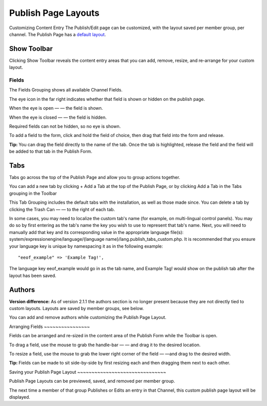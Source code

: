 Publish Page Layouts
====================

Customizing Content Entry
The Publish/Edit page can be customized, with the layout saved per
member group, per channel. The Publish Page has a `default
layout <http://expressionengine.com/public_beta/docs/cp/content/publish.html>`_.

Show Toolbar
~~~~~~~~~~~~

Clicking Show Toolbar reveals the content entry areas that you can add,
remove, resize, and re-arrange for your custom layout.

Fields
^^^^^^

The Fields Grouping shows all available Channel Fields.

|Publish Page Fields|
The eye icon in the far right indicates whether that field is shown or
hidden on the publish page.

When the eye is open — |Publish Page Eye Open| — the field is shown.

When the eye is closed — |Publish Page Eye Closed| — the field is
hidden.

Required fields can not be hidden, so no eye is shown.

To add a field to the form, click and hold the field of choice, then
drag that field into the form and release.

**Tip:** You can drag the field directly to the name of the tab. Once
the tab is highlighted, release the field and the field will be added to
that tab in the Publish Form.

Tabs
~~~~

Tabs go across the top of the Publish Page and allow you to group
actions together.

|Publish Page Tabs Top|
You can add a new tab by clicking + Add a Tab at the top of the Publish
Page, or by clicking Add a Tab in the Tabs grouping in the Toolbar

|Publish Page Tabs|
This Tab Grouping includes the default tabs with the installation, as
well as those made since. You can delete a tab by clicking the Trash Can
— |Publish Page Trash| — to the right of each tab.

In some cases, you may need to localize the custom tab's name (for
example, on multi-lingual control panels). You may do so by first
entering as the tab's name the key you wish to use to represent that
tab's name. Next, you will need to manually add that key and its
corresponding value in the appropriate language file(s):
system/expressionengine/language/{language
name}/lang.publish\_tabs\_custom.php. It is recommended that you ensure
your language key is unique by namespacing it as in the following
example::

	  "eeof_example" => 'Example Tag!',

The language key eeof\_example would go in as the tab name, and Example
Tag! would show on the publish tab after the layout has been saved.

Authors
~~~~~~~

**Version difference:** As of version 2.1.1 the authors section is no
longer present because they are not directly tied to custom layouts.
Layouts are saved by member groups, see below.

You can add and remove authors while customizing the Publish Page
Layout.

|Publish Page Authors|
Arranging Fields
~~~~~~~~~~~~~~~~

Fields can be arranged and re-sized in the content area of the Publish
Form while the Toolbar is open.

To drag a field, use the mouse to grab the handle-bar — |Publish Page
Handle| — and drag it to the desired location.

To resize a field, use the mouse to grab the lower right corner of the
field — |Publish Page Resize Field| —and drag to the desired width.

**Tip:** Fields can be made to sit side-by-side by first resizing each
and then dragging them next to each other.

|Publish Page Example Side By Side|
Saving your Publish Page Layout
~~~~~~~~~~~~~~~~~~~~~~~~~~~~~~~

Publish Page Layouts can be previewed, saved, and removed per member
group.

|Publish Page Save Layout|
The next time a member of that group Publishes or Edits an entry in that
Channel, this custom publish page layout will be displayed.

.. |Publish Page Fields| image:: ../../images/publish_page_fields.png
.. |Publish Page Eye Open| image:: ../../images/publish_page_eye_open.png
.. |Publish Page Eye Closed| image:: ../../images/publish_page_eye_closed.png
.. |Publish Page Tabs Top| image:: ../../images/publish_page_tabs_top.png
.. |Publish Page Tabs| image:: ../../images/publish_page_tabs.png
.. |Publish Page Trash| image:: ../../images/publish_page_trash.png
.. |Publish Page Authors| image:: ../../images/publish_page_authors.png
.. |Publish Page Handle| image:: ../../images/publish_page_handle.png
.. |Publish Page Resize Field| image:: ../../images/publish_page_resize_field.png
.. |Publish Page Example Side By Side| image:: ../../images/publish_page_example_side_by_side.png
.. |Publish Page Save Layout| image:: ../../images/publish_page_save_layout.png
